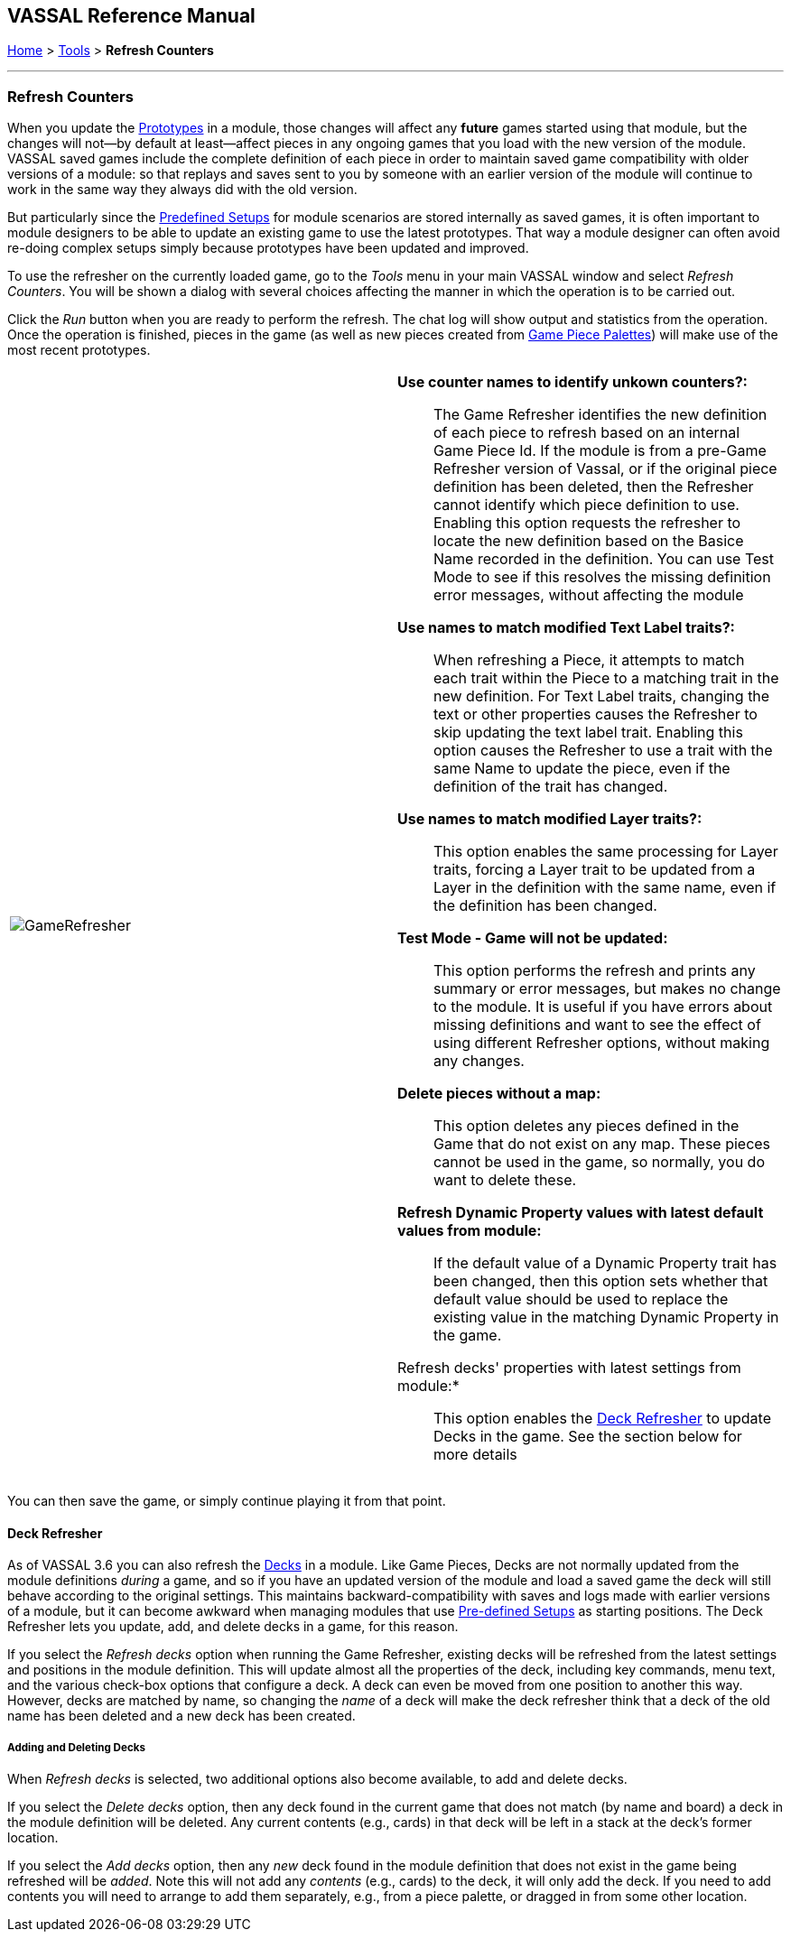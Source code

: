 == VASSAL Reference Manual
[#top]

[.small]#<<index.adoc#toc,Home>> > <<Tools.adoc#top,Tools>> > *Refresh Counters*#

'''''

=== Refresh Counters
When you update the <<Prototypes.adoc#top,Prototypes>> in a module, those changes will affect any *future* games started using that module, but the changes will not--by default at least--affect pieces in any ongoing games that you load with the new version of the module. VASSAL saved games include the complete definition of each piece in order to maintain saved game compatibility with older versions of a module: so that replays and saves sent to you by someone with an earlier version of the module will continue to work in the same way they always did with the old version.

But particularly since the <<GameModule.adoc#PredefinedSetup, Predefined Setups>> for module scenarios are stored internally as saved games, it is often important to module designers to be able to update an existing game to use the latest prototypes. That way a module designer can often avoid re-doing complex setups simply because prototypes have been updated and improved.

To use the refresher on the currently loaded game, go to the _Tools_ menu in your main VASSAL window and select _Refresh Counters_. You will be shown a dialog with several choices affecting the manner in which the operation is to be carried out.

Click the _Run_ button when you are ready to perform the refresh. The chat log will show output and statistics from the operation. Once the operation is finished, pieces in the game (as well as new pieces created from <<PieceWindow.adoc#top, Game Piece Palettes>>) will make use of the most recent prototypes.

[width="100%",cols="^50%a,50%a",]
|===
|image:images/GameRefresher.png[]
|

*Use counter names to identify unkown counters?:*::

The Game Refresher identifies the new definition of each piece to refresh based on an internal Game Piece Id. If the module is from a pre-Game Refresher version of Vassal, or if the original piece definition has been deleted, then the Refresher cannot identify which piece definition to use. Enabling this option requests the refresher to locate the new definition based on the Basice Name recorded in the definition. You can use Test Mode to see if this resolves the missing definition error messages, without affecting the module

*Use names to match modified Text Label traits?:*::

When refreshing a Piece, it attempts to match each trait within the Piece to a matching trait in the new definition. For Text Label traits, changing the text or other properties causes the Refresher to skip updating the text label trait. Enabling this option causes the Refresher to use a trait with the same Name to update the piece, even if the definition of the trait has changed.

*Use names to match modified Layer traits?:*::

This option enables the same processing for Layer traits, forcing a Layer trait to be updated from a Layer in the definition with the same name, even if the definition has been changed.

*Test Mode - Game will not be updated:*::

This option performs the refresh and prints any summary or error messages, but makes no change to the module. It is useful if you have errors about missing definitions and want to see the effect of using different Refresher options, without making any changes.

*Delete pieces without a map:*::

This option deletes any pieces defined in the Game that do not exist on any map. These pieces cannot be used in the game, so normally, you do want to delete these.

*Refresh Dynamic Property values with latest default values from module:*::

If the default value of a Dynamic Property trait has been changed, then this option sets whether that default value should be used to replace the existing value in the matching Dynamic Property in the game.

Refresh decks' properties with latest settings from module:*::

This option enables the <<#deckRefresher,Deck Refresher>> to update Decks in the game. See the section below for more details
|===

You can then save the game, or simply continue playing it from that point.

[#deckRefresher]
==== Deck Refresher

As of VASSAL 3.6 you can also refresh the <<Deck.adoc#top, Decks>> in a module. Like Game Pieces, Decks are not normally updated from the module definitions _during_ a game, and so if you have an updated version of the module and load a saved game the deck will still behave according to the original settings. This maintains backward-compatibility with saves and logs made with earlier versions of a module, but it can become awkward when managing modules that use <<GameModule.adoc#PredefinedSetup,Pre-defined Setups>> as starting positions. The Deck Refresher lets you update, add, and delete decks in a game, for this reason.

If you select the _Refresh decks_ option when running the Game Refresher, existing decks will be refreshed from the latest settings and positions in the module definition. This will update almost all the properties of the deck, including key commands, menu text, and the various check-box options that configure a deck. A deck can even be moved from one position to another this way. However, decks are matched by name, so changing the _name_ of a deck will make the deck refresher think that a deck of the old name has been deleted and a new deck has been created.

===== Adding and Deleting Decks
When _Refresh decks_ is selected, two additional options also become available, to add and delete decks.

If you select the _Delete decks_ option, then any deck found in the current game that does not match (by name and board) a deck in the module definition will be deleted. Any current contents (e.g., cards) in that deck will be left in a stack at the deck's former location.

If you select the _Add decks_ option, then any _new_ deck found in the module definition that does not exist in the game being refreshed will be _added_. Note this will not add any _contents_ (e.g., cards) to the deck, it will only add the deck. If you need to add contents you will need to arrange to add them separately, e.g., from a piece palette, or dragged in from some other location.

